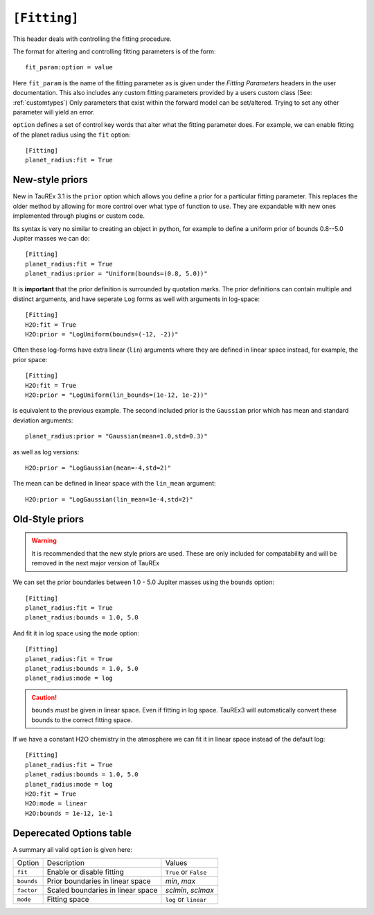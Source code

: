 .. _userfitting:

=============
``[Fitting]``
=============

This header deals with controlling the fitting procedure.

The format for altering and controlling fitting parameters is of the form::

    fit_param:option = value

Here ``fit_param`` is the name of the fitting parameter as is given
under the *Fitting Parameters* headers in the user documentation. This also
includes any custom fitting parameters provided by a users custom class (See: :ref:`customtypes`)
Only parameters that exist within the forward model can be set/altered. Trying to set
any other parameter will yield an error.


``option`` defines a set of control key words that alter what the fitting parameter does.
For example, we can enable fitting of the planet radius using the ``fit`` option::

    [Fitting]
    planet_radius:fit = True


New-style priors
================

New in TauREx 3.1 is the ``prior`` option which allows you define a
prior for a particular fitting parameter. This replaces the older
method by allowing for more control over what type of function to use.
They are expandable with new ones implemented through plugins or custom code.

Its syntax is very no similar to creating an object in python, for
example to define a uniform prior of bounds 0.8--5.0 Jupiter masses 
we can do::

    [Fitting]
    planet_radius:fit = True
    planet_radius:prior = "Uniform(bounds=(0.8, 5.0))"

It is **important** that the prior definition is surrounded by quotation
marks. The prior definitions can contain multiple and distinct arguments,
and have seperate ``Log`` forms as well with arguments in log-space::

    [Fitting]
    H2O:fit = True
    H2O:prior = "LogUniform(bounds=(-12, -2))"

Often these log-forms have extra linear (``lin``) arguments where
they are defined in linear space instead, for example, the
prior space::

    [Fitting]
    H2O:fit = True
    H2O:prior = "LogUniform(lin_bounds=(1e-12, 1e-2))"

is equivalent to the previous example. 
The second included prior is the ``Gaussian`` prior which 
has mean and standard deviation arguments::

    planet_radius:prior = "Gaussian(mean=1.0,std=0.3)"

as well as log versions::

    H2O:prior = "LogGaussian(mean=-4,std=2)"

The mean can be defined in linear space with the ``lin_mean``
argument::

    H2O:prior = "LogGaussian(lin_mean=1e-4,std=2)"



Old-Style priors
================

.. warning::
    It is recommended that the new style priors are used.
    These are only included for compatability and will be removed in
    the next major version of TauREx

We can set the prior boundaries between 1.0 - 5.0 Jupiter masses 
using the ``bounds`` option::

    [Fitting]
    planet_radius:fit = True
    planet_radius:bounds = 1.0, 5.0

And fit it in log space using the ``mode`` option::

    [Fitting]
    planet_radius:fit = True
    planet_radius:bounds = 1.0, 5.0
    planet_radius:mode = log

.. caution::

    ``bounds`` *must* be given in linear space. Even if fitting
    in log space. TauREx3 will automatically convert these bounds to
    the correct fitting space.

If we have a constant H2O chemistry in the atmosphere we can
fit it in linear space instead of the default log::

    [Fitting]
    planet_radius:fit = True
    planet_radius:bounds = 1.0, 5.0
    planet_radius:mode = log
    H2O:fit = True
    H2O:mode = linear
    H2O:bounds = 1e-12, 1e-1



Deperecated Options table
==========================

A summary all valid ``option`` is given here:

+------------+-----------------------------------+-----------------------+
| Option     | Description                       | Values                |
+------------+-----------------------------------+-----------------------+
| ``fit``    | Enable or disable fitting         | ``True`` or ``False`` |
+------------+-----------------------------------+-----------------------+
| ``bounds`` | Prior boundaries in linear space  | *min*, *max*          |
+------------+-----------------------------------+-----------------------+
| ``factor`` | Scaled boundaries in linear space | *sclmin*, *sclmax*    |
+------------+-----------------------------------+-----------------------+
| ``mode``   | Fitting space                     | ``log`` or ``linear`` |
+------------+-----------------------------------+-----------------------+


